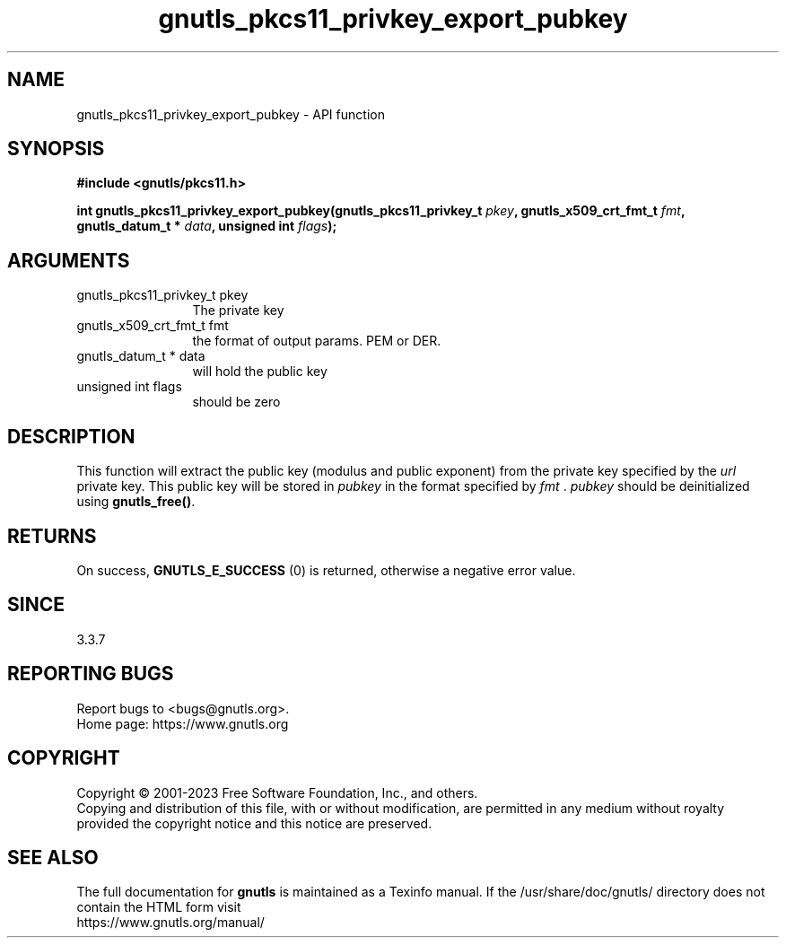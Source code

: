 .\" DO NOT MODIFY THIS FILE!  It was generated by gdoc.
.TH "gnutls_pkcs11_privkey_export_pubkey" 3 "3.8.7" "gnutls" "gnutls"
.SH NAME
gnutls_pkcs11_privkey_export_pubkey \- API function
.SH SYNOPSIS
.B #include <gnutls/pkcs11.h>
.sp
.BI "int gnutls_pkcs11_privkey_export_pubkey(gnutls_pkcs11_privkey_t " pkey ", gnutls_x509_crt_fmt_t " fmt ", gnutls_datum_t * " data ", unsigned int " flags ");"
.SH ARGUMENTS
.IP "gnutls_pkcs11_privkey_t pkey" 12
The private key
.IP "gnutls_x509_crt_fmt_t fmt" 12
the format of output params. PEM or DER.
.IP "gnutls_datum_t * data" 12
will hold the public key
.IP "unsigned int flags" 12
should be zero
.SH "DESCRIPTION"
This function will extract the public key (modulus and public
exponent) from the private key specified by the  \fIurl\fP private key.
This public key will be stored in  \fIpubkey\fP in the format specified
by  \fIfmt\fP .  \fIpubkey\fP should be deinitialized using \fBgnutls_free()\fP.
.SH "RETURNS"
On success, \fBGNUTLS_E_SUCCESS\fP (0) is returned, otherwise a
negative error value.
.SH "SINCE"
3.3.7
.SH "REPORTING BUGS"
Report bugs to <bugs@gnutls.org>.
.br
Home page: https://www.gnutls.org

.SH COPYRIGHT
Copyright \(co 2001-2023 Free Software Foundation, Inc., and others.
.br
Copying and distribution of this file, with or without modification,
are permitted in any medium without royalty provided the copyright
notice and this notice are preserved.
.SH "SEE ALSO"
The full documentation for
.B gnutls
is maintained as a Texinfo manual.
If the /usr/share/doc/gnutls/
directory does not contain the HTML form visit
.B
.IP https://www.gnutls.org/manual/
.PP
